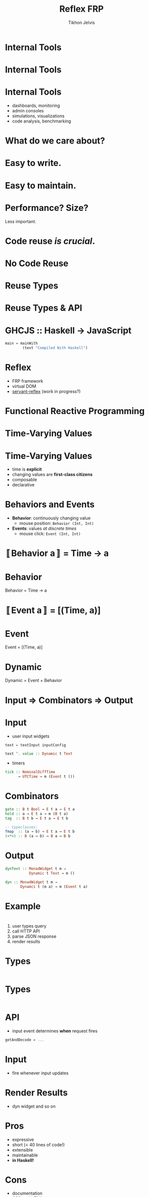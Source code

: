 #+Title: Reflex FRP
#+Author: Tikhon Jelvis
#+Email: tikhon@jelv.is

#+OPTIONS: reveal_center:t reveal_progress:nil reveal_history:t reveal_control:nil
#+OPTIONS: reveal_mathjax:t reveal_rolling_links:t reveal_keyboard:t reveal_overview:t num:nil
#+OPTIONS: reveal_width:1200 reveal_height:800 reveal_rolling_links:nil
#+OPTIONS: toc:nil timestamp:nil email:t
#+REVEAL_MARGIN: 0.1
#+REVEAL_MIN_SCALE: 0.5
#+REVEAL_MAX_SCALE: 2.5
#+REVEAL_TRANS: slide
#+REVEAL_THEME: tikhon
#+REVEAL_HLEVEL: 2
#+REVEAL_HEAD_PREAMBLE: <meta name="description" content="Overview of functional reactive programming as a beautiful abstraction.">
#+REVEAL_POSTAMBLE: <p> Created by Tikhon Jelvis. </p>
#+REVEAL_PLUGINS: (highlight markdown notes)

* Internal Tools

* Internal Tools
  [[./img/haskell-ekg.png]]

* Internal Tools
  - dashboards, monitoring
  - admin consoles
  - simulations, visualizations
  - code analysis, benchmarking

* What do we care about?

* Easy to write.

* Easy to maintain.

* Performance? Size?
  Less important.

* Code reuse /is crucial/.

* No Code Reuse
  [[./img/no-share.png]]

* Reuse Types
  [[./img/share-types.png]]

* Reuse Types & API
  [[./img/share-interface.png]]

* GHCJS :: Haskell → JavaScript
  #+BEGIN_SRC haskell
  main = mainWith 
          (text "Compiled With Haskell")
  #+END_SRC

  [[./img/haskell-in-browser.png]]

* Reflex
  - FRP framework
  - virtual DOM
  - [[https://github.com/imalsogreg/servant-reflex][servant-reflex]] (work in progress?)

* Functional Reactive Programming

* Time-Varying Values

* Time-Varying Values
  - time is *explicit*
  - changing values are *first-class citizens*
  - composable
  - declarative

* Behaviors and Events
  - *Behavior*: continuously changing value
    - mouse position: =Behavior (Int, Int)=
  - *Events*: values /at discrete times/
    - mouse click: =Event (Int, Int)=

* 〚Behavior a〛 = Time → a

* Behavior
  Behavior = Time → a

  [[./img/behavior.png]]

* 〚Event a〛 = [(Time, a)]

* Event
  Event = [(Time, a)]

  [[./img/event.png]]

* Dynamic
  Dynamic = Event + Behavior
  [[./img/dynamic.png]]

* Input ⇒ Combinators ⇒ Output

* Input
  - user input widgets

  #+BEGIN_SRC haskell
  text ← textInput inputConfig

  text ^. value :: Dynamic t Text
  #+END_SRC

  - timers

  #+BEGIN_SRC haskell
  tick :: NominalDiffTime
        → UTCTime → m (Event t ())
  #+END_SRC

* Combinators

  #+BEGIN_SRC haskell
  gate :: B t Bool → E t a → E t a
  hold :: a → E t a → m (B t a)
  tag  :: B t b → E t a → E t b

  -- typeclasses:
  fmap  :: (a → b) → E t a → E t b
  (<*>) :: B (a → b) → B a → B b
  #+END_SRC

* Output

  #+BEGIN_SRC haskell
  dynText :: MonadWidget t m ⇒
             Dynamic t Text → m ()

  dyn :: MonadWidget t m ⇒
         Dynamci t (m a) → m (Event t a)
  #+END_SRC

* Example

  [[./img/example-screenshot.png]]

* 
    1. user types query
    2. call HTTP API
    3. parse JSON response
    4. render results

* Types
  #+BEGIN_SRC javascript
  #+END_SRC

* Types
  #+BEGIN_SRC haskell
  #+END_SRC

* API
  - input event determines *when* request fires
  #+BEGIN_SRC haskell
  getAndDecode = ...
  #+END_SRC

* Input
  - fire whenever input updates

* Render Results
  - dyn widget and so on

* Pros
  - expressive
  - short (< 40 lines of code!)
  - extensible
  - maintainable
  - *in Haskell!*

* Cons
  - documentation
  - CSS and HTML
  - intermediate Haskell experience
    - bad type errors: turn off MMR
  - GHCJS infrastructure
    - [[https://github.com/reflex-frp/reflex-platform][reflex-platform]]: turnkey solution using Nix

* Vs Elm
  - cons:
    - *not Haskell!*
    - 2x code, more boilerplate
    - Elm architecture: verbose and non-modular

  - pros:
    - good documentation
    - easy for non-Haskellers and beginners

* Questions?

* Picture Credits
  - Haskell EKG screenshot by [[http://maxgabriel.github.io/ekg-yesod/][Max Tegher]]
